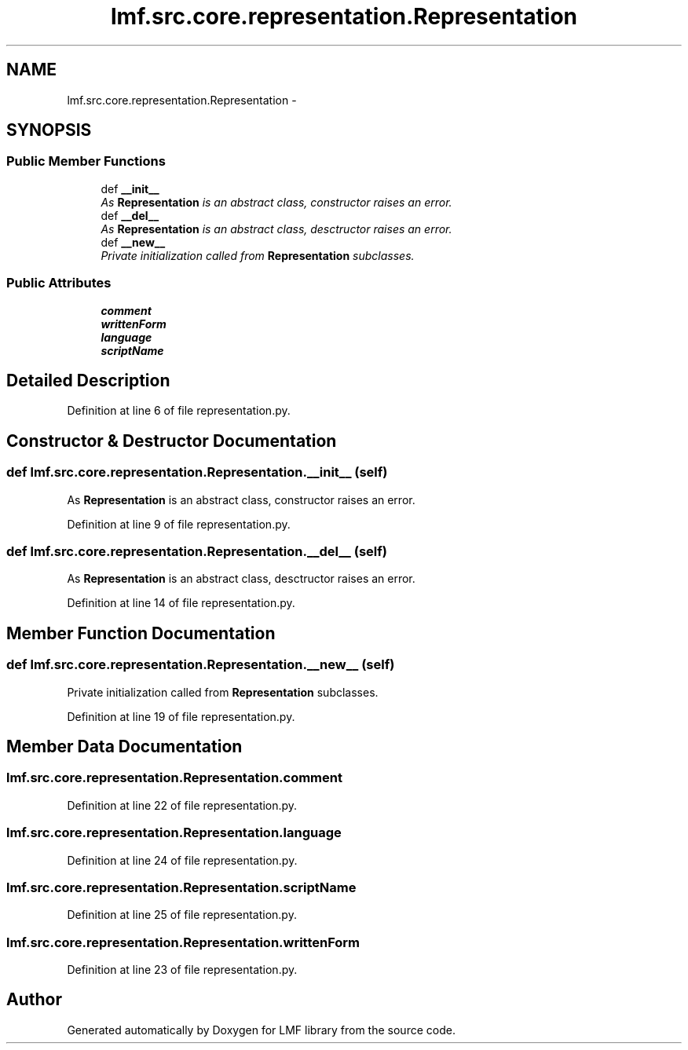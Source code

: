 .TH "lmf.src.core.representation.Representation" 3 "Fri Jul 24 2015" "LMF library" \" -*- nroff -*-
.ad l
.nh
.SH NAME
lmf.src.core.representation.Representation \- 
.PP
'Representation class is an abstract class representing a Unicode string as well as, if needed, the unique attribute-value pairs that describe the specific language, script and orthography\&.' (LMF)  

.SH SYNOPSIS
.br
.PP
.SS "Public Member Functions"

.in +1c
.ti -1c
.RI "def \fB__init__\fP"
.br
.RI "\fIAs \fBRepresentation\fP is an abstract class, constructor raises an error\&. \fP"
.ti -1c
.RI "def \fB__del__\fP"
.br
.RI "\fIAs \fBRepresentation\fP is an abstract class, desctructor raises an error\&. \fP"
.ti -1c
.RI "def \fB__new__\fP"
.br
.RI "\fIPrivate initialization called from \fBRepresentation\fP subclasses\&. \fP"
.in -1c
.SS "Public Attributes"

.in +1c
.ti -1c
.RI "\fBcomment\fP"
.br
.ti -1c
.RI "\fBwrittenForm\fP"
.br
.ti -1c
.RI "\fBlanguage\fP"
.br
.ti -1c
.RI "\fBscriptName\fP"
.br
.in -1c
.SH "Detailed Description"
.PP 
'Representation class is an abstract class representing a Unicode string as well as, if needed, the unique attribute-value pairs that describe the specific language, script and orthography\&.' (LMF) 
.PP
Definition at line 6 of file representation\&.py\&.
.SH "Constructor & Destructor Documentation"
.PP 
.SS "def lmf\&.src\&.core\&.representation\&.Representation\&.__init__ (self)"

.PP
As \fBRepresentation\fP is an abstract class, constructor raises an error\&. 
.PP
Definition at line 9 of file representation\&.py\&.
.SS "def lmf\&.src\&.core\&.representation\&.Representation\&.__del__ (self)"

.PP
As \fBRepresentation\fP is an abstract class, desctructor raises an error\&. 
.PP
Definition at line 14 of file representation\&.py\&.
.SH "Member Function Documentation"
.PP 
.SS "def lmf\&.src\&.core\&.representation\&.Representation\&.__new__ (self)"

.PP
Private initialization called from \fBRepresentation\fP subclasses\&. 
.PP
Definition at line 19 of file representation\&.py\&.
.SH "Member Data Documentation"
.PP 
.SS "lmf\&.src\&.core\&.representation\&.Representation\&.comment"

.PP
Definition at line 22 of file representation\&.py\&.
.SS "lmf\&.src\&.core\&.representation\&.Representation\&.language"

.PP
Definition at line 24 of file representation\&.py\&.
.SS "lmf\&.src\&.core\&.representation\&.Representation\&.scriptName"

.PP
Definition at line 25 of file representation\&.py\&.
.SS "lmf\&.src\&.core\&.representation\&.Representation\&.writtenForm"

.PP
Definition at line 23 of file representation\&.py\&.

.SH "Author"
.PP 
Generated automatically by Doxygen for LMF library from the source code\&.
